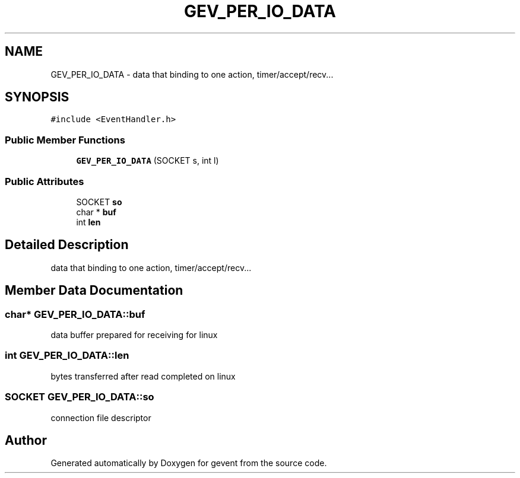 .TH "GEV_PER_IO_DATA" 3 "Sat Jul 10 2021" "Version 1.0.0" "gevent" \" -*- nroff -*-
.ad l
.nh
.SH NAME
GEV_PER_IO_DATA \- data that binding to one action, timer/accept/recv\&.\&.\&.  

.SH SYNOPSIS
.br
.PP
.PP
\fC#include <EventHandler\&.h>\fP
.SS "Public Member Functions"

.in +1c
.ti -1c
.RI "\fBGEV_PER_IO_DATA\fP (SOCKET s, int l)"
.br
.in -1c
.SS "Public Attributes"

.in +1c
.ti -1c
.RI "SOCKET \fBso\fP"
.br
.ti -1c
.RI "char * \fBbuf\fP"
.br
.ti -1c
.RI "int \fBlen\fP"
.br
.in -1c
.SH "Detailed Description"
.PP 
data that binding to one action, timer/accept/recv\&.\&.\&. 
.SH "Member Data Documentation"
.PP 
.SS "char* GEV_PER_IO_DATA::buf"
data buffer prepared for receiving for linux 
.SS "int GEV_PER_IO_DATA::len"
bytes transferred after read completed on linux 
.SS "SOCKET GEV_PER_IO_DATA::so"
connection file descriptor 

.SH "Author"
.PP 
Generated automatically by Doxygen for gevent from the source code\&.
